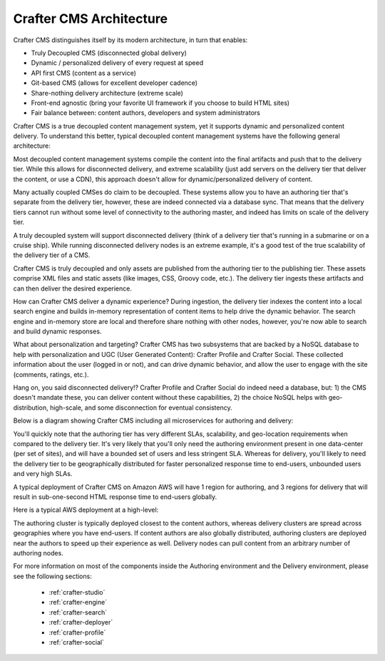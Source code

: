 .. _architecture:

.. index:: Architecture

========================
Crafter CMS Architecture
========================

Crafter CMS distinguishes itself by its modern architecture, in turn that enables:

* Truly Decoupled CMS (disconnected global delivery)
* Dynamic / personalized delivery of every request at speed
* API first CMS (content as a service)
* Git-based CMS (allows for excellent developer cadence)
* Share-nothing delivery architecture (extreme scale)
* Front-end agnostic (bring your favorite UI framework if you choose to build HTML sites)
* Fair balance between: content authors, developers and system administrators

Crafter CMS is a true decoupled content management system, yet it supports dynamic and personalized content
delivery. To understand this better, typical decoupled content management systems have the following general
architecture:

.. image:: /_static/images/architecture/decoupled-overview.png
        :width: 100%
        :alt: Crafter CMS Decoupled Overview
        :align: center

Most decoupled content management systems compile the content into the final artifacts and push that to the delivery tier. While this allows for disconnected delivery, and extreme scalability (just add servers on the delivery tier that deliver the content, or use a CDN), this approach doesn't allow for dynamic/personalized delivery of content.

Many actually coupled CMSes do claim to be decoupled. These systems allow you to have an authoring tier that's separate from the delivery tier, however, these are indeed connected via a database sync. That means that the delivery tiers cannot run without some level of connectivity to the authoring master, and indeed has limits on scale of the delivery tier.

A truly decoupled system will support disconnected delivery (think of a delivery tier that's running in a submarine or on a cruise ship). While running disconnected delivery nodes is an extreme example, it's a good test of the true scalability of the delivery tier of a CMS.

Crafter CMS is truly decoupled and only assets are published from the authoring tier to the publishing tier. These assets comprise XML files and static assets (like images, CSS, Groovy code, etc.). The delivery tier ingests these artifacts and can then deliver the desired experience.

How can Crafter CMS deliver a dynamic experience? During ingestion, the delivery tier indexes the content into a local search engine and builds in-memory representation of content items to help drive the dynamic behavior. The search engine and in-memory store are local and therefore share nothing with other nodes, however, you're now able to search and build dynamic responses.

What about personalization and targeting? Crafter CMS has two subsystems that are backed by a NoSQL database to help with personalization and UGC (User Generated Content): Crafter Profile and Crafter Social. These collected information about the user (logged in or not), and can drive dynamic behavior, and allow the user to engage with the site (comments, ratings, etc.).

Hang on, you said disconnected delivery!? Crafter Profile and Crafter Social do indeed need a database, but: 1) the CMS doesn't mandate these, you can deliver content without these capabilities, 2) the choice NoSQL helps with geo-distribution, high-scale, and some disconnection for eventual consistency.

Below is a diagram showing Crafter CMS including all microservices for authoring and delivery:

.. image:: /_static/images/architecture/detailed.png
        :width: 100%
        :alt: Crafter CMS Architecture
        :align: center

You'll quickly note that the authoring tier has very different SLAs, scalability, and geo-location requirements when compared to the delivery tier. It's very likely that you'll only need the authoring environment present in one data-center (per set of sites), and will have a bounded set of users and less stringent SLA. Whereas for delivery, you'll likely to need the delivery tier to be geographically distributed for faster personalized response time to end-users, unbounded users and very high SLAs.

A typical deployment of Crafter CMS on Amazon AWS will have 1 region for authoring, and 3 regions for delivery that will result in sub-one-second HTML response time to end-users globally.

Here is a typical AWS deployment at a high-level:

.. image:: /_static/images/architecture/typical-deployment.png
        :width: 100%
        :alt: Crafter CMS Typical Real-life AWS Deployment
        :align: center

The authoring cluster is typically deployed closest to the content authors, whereas delivery clusters are spread across geographies where you have end-users. If content authors are also globally distributed, authoring clusters are deployed near the authors to speed up their experience as well. Delivery nodes can pull content from an arbitrary number of authoring nodes.

.. image:: /_static/images/architecture/global-delivery.png
        :width: 100%
        :alt: Crafter CMS Typical Real-life Global Deployment
        :align: center


For more information on most of the components inside the Authoring environment and the Delivery environment, please see the following sections:

    * :ref:`crafter-studio`
    * :ref:`crafter-engine`
    * :ref:`crafter-search`
    * :ref:`crafter-deployer`
    * :ref:`crafter-profile`
    * :ref:`crafter-social`